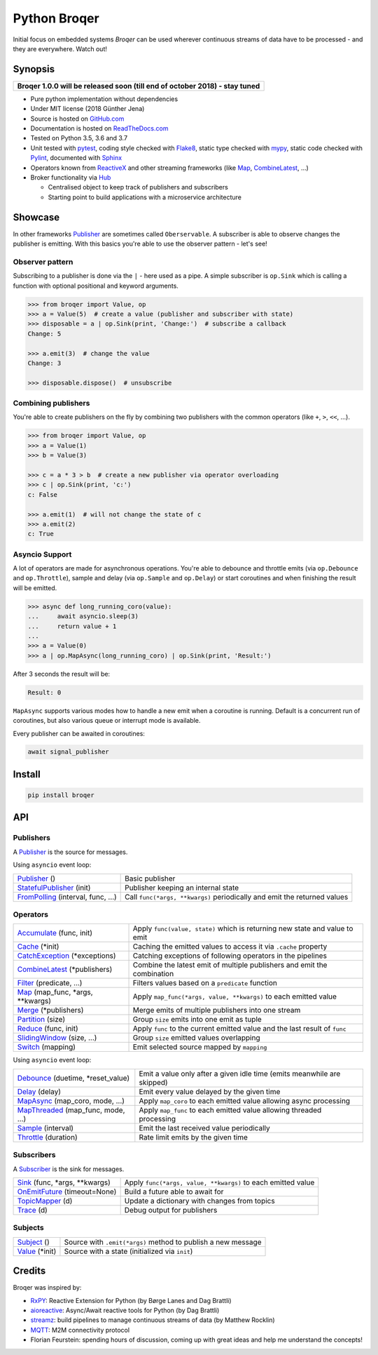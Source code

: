 ===================
Python Broqer
===================

.. image:: https://img.shields.io/pypi/v/broqer.svg
  :target: https://pypi.python.org/pypi/broqer

.. image:: https://img.shields.io/travis/semiversus/python-broqer/master.svg
  :target: https://travis-ci.org/semiversus/python-broqer

.. image:: https://readthedocs.org/projects/python-broqer/badge/?version=latest
  :target: https://python-broqer.readthedocs.io/en/latest

.. image:: https://codecov.io/gh/semiversus/python-broqer/branch/master/graph/badge.svg
  :target: https://codecov.io/gh/semiversus/python-broqer

.. image:: https://img.shields.io/github/license/semiversus/python-broqer.svg
  :target: https://en.wikipedia.org/wiki/MIT_License

Initial focus on embedded systems *Broqer* can be used wherever continuous streams of data have to be processed - and they are everywhere. Watch out!

.. image:: https://cdn.rawgit.com/semiversus/python-broqer/7beb7379/docs/logo.svg

Synopsis
========

+--------------------------------------------------------------------------------+
| **Broqer 1.0.0 will be released soon (till end of october 2018) - stay tuned** |
+--------------------------------------------------------------------------------+

- Pure python implementation without dependencies
- Under MIT license (2018 Günther Jena)
- Source is hosted on GitHub.com_
- Documentation is hosted on ReadTheDocs.com_
- Tested on Python 3.5, 3.6 and 3.7
- Unit tested with pytest_, coding style checked with Flake8_, static type checked with mypy_, static code checked with Pylint_, documented with Sphinx_
- Operators known from ReactiveX_ and other streaming frameworks (like Map_, CombineLatest_, ...)
- Broker functionality via Hub_

  + Centralised object to keep track of publishers and subscribers
  + Starting point to build applications with a microservice architecture

.. _pytest: https://docs.pytest.org/en/latest
.. _Flake8: http://flake8.pycqa.org/en/latest/
.. _mypy: http://mypy-lang.org/
.. _Pylint: https://www.pylint.org/
.. _Sphinx: http://www.sphinx-doc.org
.. _GitHub.com: https://github.com/semiversus/python-broqer
.. _ReadTheDocs.com: http://python-broqer.readthedocs.io
.. _ReactiveX: http://reactivex.io/
.. _Hub: https://github.com/semiversus/python-broqer/blob/master/broqer/hub/hub.py

.. marker-for-example

Showcase
========

In other frameworks Publisher_ are sometimes called ``Oberservable``. A subscriber
is able to observe changes the publisher is emitting. With this basics you're
able to use the observer pattern - let's see!

Observer pattern
----------------

Subscribing to a publisher is done via the ``|`` - here used as a pipe. A simple
subscriber is ``op.Sink`` which is calling a function with optional positional
and keyword arguments.

.. code-block:: python3

    >>> from broqer import Value, op
    >>> a = Value(5)  # create a value (publisher and subscriber with state)
    >>> disposable = a | op.Sink(print, 'Change:')  # subscribe a callback
    Change: 5

    >>> a.emit(3)  # change the value
    Change: 3

    >>> disposable.dispose()  # unsubscribe

Combining publishers
--------------------

You're able to create publishers on the fly by combining two publishers with
the common operators (like ``+``, ``>``, ``<<``, ...).

.. code-block:: python3

    >>> from broqer import Value, op
    >>> a = Value(1)
    >>> b = Value(3)

    >>> c = a * 3 > b  # create a new publisher via operator overloading
    >>> c | op.Sink(print, 'c:')
    c: False

    >>> a.emit(1)  # will not change the state of c
    >>> a.emit(2)
    c: True

Asyncio Support
---------------

A lot of operators are made for asynchronous operations. You're able to debounce
and throttle emits (via ``op.Debounce`` and ``op.Throttle``), sample and delay
(via ``op.Sample`` and ``op.Delay``) or start coroutines and when finishing the
result will be emitted.

.. code-block:: python3

    >>> async def long_running_coro(value):
    ...     await asyncio.sleep(3)
    ...     return value + 1
    ...
    >>> a = Value(0)
    >>> a | op.MapAsync(long_running_coro) | op.Sink(print, 'Result:')

After 3 seconds the result will be:

.. code-block:: bash

    Result: 0

``MapAsync`` supports various modes how to handle a new emit when a coroutine
is running. Default is a concurrent run of coroutines, but also various queue
or interrupt mode is available.

Every publisher can be awaited in coroutines:

.. code-block:: python3

    await signal_publisher

Install
=======

.. code-block:: bash

    pip install broqer

.. marker-for-api

API
===

Publishers
----------

A Publisher_ is the source for messages.

Using ``asyncio`` event loop:

+------------------------------------+--------------------------------------------------------------------------+
| Publisher_ ()                      | Basic publisher                                                          |
+------------------------------------+--------------------------------------------------------------------------+
| StatefulPublisher_ (init)          | Publisher keeping an internal state                                      |
+------------------------------------+--------------------------------------------------------------------------+
| FromPolling_ (interval, func, ...) | Call ``func(*args, **kwargs)`` periodically and emit the returned values |
+------------------------------------+--------------------------------------------------------------------------+

Operators
---------

+-------------------------------------+-----------------------------------------------------------------------------+
| Accumulate_ (func, init)            | Apply ``func(value, state)`` which is returning new state and value to emit |
+-------------------------------------+-----------------------------------------------------------------------------+
| Cache_ (\*init)                     | Caching the emitted values to access it via ``.cache`` property             |
+-------------------------------------+-----------------------------------------------------------------------------+
| CatchException_ (\*exceptions)      | Catching exceptions of following operators in the pipelines                 |
+-------------------------------------+-----------------------------------------------------------------------------+
| CombineLatest_ (\*publishers)       | Combine the latest emit of multiple publishers and emit the combination     |
+-------------------------------------+-----------------------------------------------------------------------------+
| Filter_ (predicate, ...)            | Filters values based on a ``predicate`` function                            |
+-------------------------------------+-----------------------------------------------------------------------------+
| Map_ (map_func, \*args, \*\*kwargs) | Apply ``map_func(*args, value, **kwargs)`` to each emitted value            |
+-------------------------------------+-----------------------------------------------------------------------------+
| Merge_ (\*publishers)               | Merge emits of multiple publishers into one stream                          |
+-------------------------------------+-----------------------------------------------------------------------------+
| Partition_ (size)                   | Group ``size`` emits into one emit as tuple                                 |
+-------------------------------------+-----------------------------------------------------------------------------+
| Reduce_ (func, init)                | Apply ``func`` to the current emitted value and the last result of ``func`` |
+-------------------------------------+-----------------------------------------------------------------------------+
| SlidingWindow_ (size, ...)          | Group ``size`` emitted values overlapping                                   |
+-------------------------------------+-----------------------------------------------------------------------------+
| Switch_ (mapping)                   | Emit selected source mapped by ``mapping``                                  |
+-------------------------------------+-----------------------------------------------------------------------------+

Using ``asyncio`` event loop:

+-------------------------------------+-------------------------------------------------------------------------+
| Debounce_ (duetime, \*reset_value)  | Emit a value only after a given idle time (emits meanwhile are skipped) |
+-------------------------------------+-------------------------------------------------------------------------+
| Delay_ (delay)                      | Emit every value delayed by the given time                              |
+-------------------------------------+-------------------------------------------------------------------------+
| MapAsync_ (map_coro, mode, ...)     | Apply ``map_coro`` to each emitted value allowing async processing      |
+-------------------------------------+-------------------------------------------------------------------------+
| MapThreaded_ (map_func, mode, ...)  | Apply ``map_func`` to each emitted value allowing threaded processing   |
+-------------------------------------+-------------------------------------------------------------------------+
| Sample_ (interval)                  | Emit the last received value periodically                               |
+-------------------------------------+-------------------------------------------------------------------------+
| Throttle_ (duration)                | Rate limit emits by the given time                                      |
+-------------------------------------+-------------------------------------------------------------------------+

Subscribers
-----------

A Subscriber_ is the sink for messages.

+----------------------------------+--------------------------------------------------------------+
| Sink_ (func, \*args, \*\*kwargs) | Apply ``func(*args, value, **kwargs)`` to each emitted value |
+----------------------------------+--------------------------------------------------------------+
| OnEmitFuture_ (timeout=None)     | Build a future able to await for                             |
+----------------------------------+--------------------------------------------------------------+
| TopicMapper_ (d)                 | Update a dictionary with changes from topics                 |
+----------------------------------+--------------------------------------------------------------+
| Trace_ (d)                       | Debug output for publishers                                  |
+----------------------------------+--------------------------------------------------------------+

Subjects
--------

+--------------------------+--------------------------------------------------------------+
| Subject_ ()              | Source with ``.emit(*args)`` method to publish a new message |
+--------------------------+--------------------------------------------------------------+
| Value_ (\*init)          | Source with a state (initialized via ``init``)               |
+--------------------------+--------------------------------------------------------------+

.. _Subject: https://github.com/semiversus/python-broqer/blob/master/broqer/subject.py
.. _Value: https://github.com/semiversus/python-broqer/blob/master/broqer/subject.py
.. _Publisher: https://github.com/semiversus/python-broqer/blob/master/broqer/publisher.py
.. _StatefulPublisher: https://github.com/semiversus/python-broqer/blob/master/broqer/publisher.py
.. _Subscriber: https://github.com/semiversus/python-broqer/blob/master/broqer/subscriber.py
.. _Accumulate: https://github.com/semiversus/python-broqer/blob/master/broqer/op/accumulate.py
.. _Cache: https://github.com/semiversus/python-broqer/blob/master/broqer/op/cache.py
.. _CatchException: https://github.com/semiversus/python-broqer/blob/master/broqer/op/catch_exception.py
.. _CombineLatest: https://github.com/semiversus/python-broqer/blob/master/broqer/op/combine_latest.py
.. _Debounce: https://github.com/semiversus/python-broqer/blob/master/broqer/op/debounce.py
.. _Delay: https://github.com/semiversus/python-broqer/blob/master/broqer/op/delay.py
.. _Filter: https://github.com/semiversus/python-broqer/blob/master/broqer/op/filter_.py
.. _FromPolling: https://github.com/semiversus/python-broqer/blob/master/broqer/op/publishers/from_polling.py
.. _MapAsync: https://github.com/semiversus/python-broqer/blob/master/broqer/op/map_async.py
.. _MapThreaded: https://github.com/semiversus/python-broqer/blob/master/broqer/op/map_threaded.py
.. _Map: https://github.com/semiversus/python-broqer/blob/master/broqer/op/map_.py
.. _Merge: https://github.com/semiversus/python-broqer/blob/master/broqer/op/merge.py
.. _Partition: https://github.com/semiversus/python-broqer/blob/master/broqer/op/partition.py
.. _Reduce: https://github.com/semiversus/python-broqer/blob/master/broqer/op/reduce.py
.. _Sample: https://github.com/semiversus/python-broqer/blob/master/broqer/op/sample.py
.. _Sink: https://github.com/semiversus/python-broqer/blob/master/broqer/op/subscribers/sink.py
.. _SlidingWindow: https://github.com/semiversus/python-broqer/blob/master/broqer/op/sliding_window.py
.. _Switch: https://github.com/semiversus/python-broqer/blob/master/broqer/op/switch.py
.. _Throttle: https://github.com/semiversus/python-broqer/blob/master/broqer/op/throttle.py
.. _OnEmitFuture: https://github.com/semiversus/python-broqer/blob/master/broqer/op/subscribers/on_emit_future.py
.. _Trace: https://github.com/semiversus/python-broqer/blob/master/broqer/op/subscribers/trace.py
.. _TopicMapper: https://github.com/semiversus/python-broqer/blob/master/broqer/op/subscribers/topic_mapper.py

Credits
=======

Broqer was inspired by:

* RxPY_: Reactive Extension for Python (by Børge Lanes and Dag Brattli)
* aioreactive_: Async/Await reactive tools for Python (by Dag Brattli)
* streamz_: build pipelines to manage continuous streams of data (by Matthew Rocklin)
* MQTT_: M2M connectivity protocol
* Florian Feurstein: spending hours of discussion, coming up with great ideas and help me understand the concepts!

.. _RxPY: https://github.com/ReactiveX/RxPY
.. _aioreactive: https://github.com/dbrattli/aioreactive
.. _streamz: https://github.com/mrocklin/streamz
.. _MQTT: http://mqtt.org/
